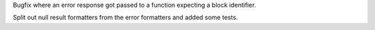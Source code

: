 Bugfix where an error response got passed to a function expecting a block identifier.

Split out null result formatters from the error formatters and added some tests.

